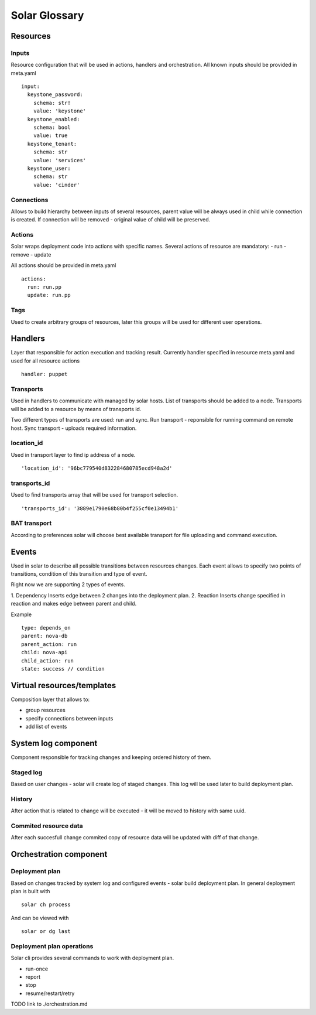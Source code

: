==============
Solar Glossary
==============

Resources
=========

Inputs
--------
Resource configuration that will be used in actions, handlers and orchestration.
All known inputs should be provided in meta.yaml ::

    input:
      keystone_password:
        schema: str!
        value: 'keystone'
      keystone_enabled:
        schema: bool
        value: true
      keystone_tenant:
        schema: str
        value: 'services'
      keystone_user:
        schema: str
        value: 'cinder'

Connections
------------
Allows to build hierarchy between inputs of several resources,
parent value will be always used in child while connection is created.
If connection will be removed - original value of child will be preserved.

Actions
--------
Solar wraps deployment code into actions with specific names.
Several actions of resource are mandatory:
- run
- remove
- update

All actions should be provided in meta.yaml ::

    actions:
      run: run.pp
      update: run.pp

Tags
------
Used to create arbitrary groups of resources, later this groups will be
used for different user operations.

Handlers
========
Layer that responsible for action execution and tracking result.
Currently handler specified in resource meta.yaml and used for all resource
actions ::

  handler: puppet

Transports
-----------
Used in handlers to communicate with managed by solar hosts. List of transports
should be added to a node. Transports will be added to a resource by means
of transports id.

Two different types of transports are used: run and sync.
Run transport - reponsible for running command on remote host.
Sync transport - uploads required information.

location_id
------------
Used in transport layer to find ip address of a node. ::

  'location_id': '96bc779540d832284680785ecd948a2d'

transports_id
------------
Used to find transports array that will be used for transport selection. ::

  'transports_id': '3889e1790e68b80b4f255cf0e13494b1'

BAT transport
--------------
According to preferences solar will choose best available transport for
file uploading and command execution.

Events
======
Used in solar to describe all possible transitions between resources changes.
Each event allows to specify two points of transitions, condition of this
transition and type of event.

Right now we are supporting 2 types of events.

1. Dependency
Inserts edge between 2 changes into the deployment plan.
2. Reaction
Inserts change specified in reaction and makes edge between parent and child.

Example ::

  type: depends_on
  parent: nova-db
  parent_action: run
  child: nova-api
  child_action: run
  state: success // condition


Virtual resources/templates
===========================
Composition layer that allows to:

- group resources
- specify connections between inputs
- add list of events

System log component
====================
Component responsible for tracking changes and keeping ordered history of
them.

Staged log
-----------
Based on user changes - solar will create log of staged changes.
This log will be used later to build deployment plan.

History
--------
After action that is related to change will be executed - it will be moved to history with same uuid.

Commited resource data
----------------------
After each succesfull change commited copy of resource data will be updated
with diff of that change.

Orchestration component
========================

Deployment plan
----------------
Based on changes tracked by system log and configured events - solar build
deployment plan. In general deployment plan is built with ::

  solar ch process

And can be viewed with ::

  solar or dg last

Deployment plan operations
--------------------------
Solar cli provides several commands to work with deployment plan.

- run-once
- report
- stop
- resume/restart/retry

TODO link to ./orchestration.md
